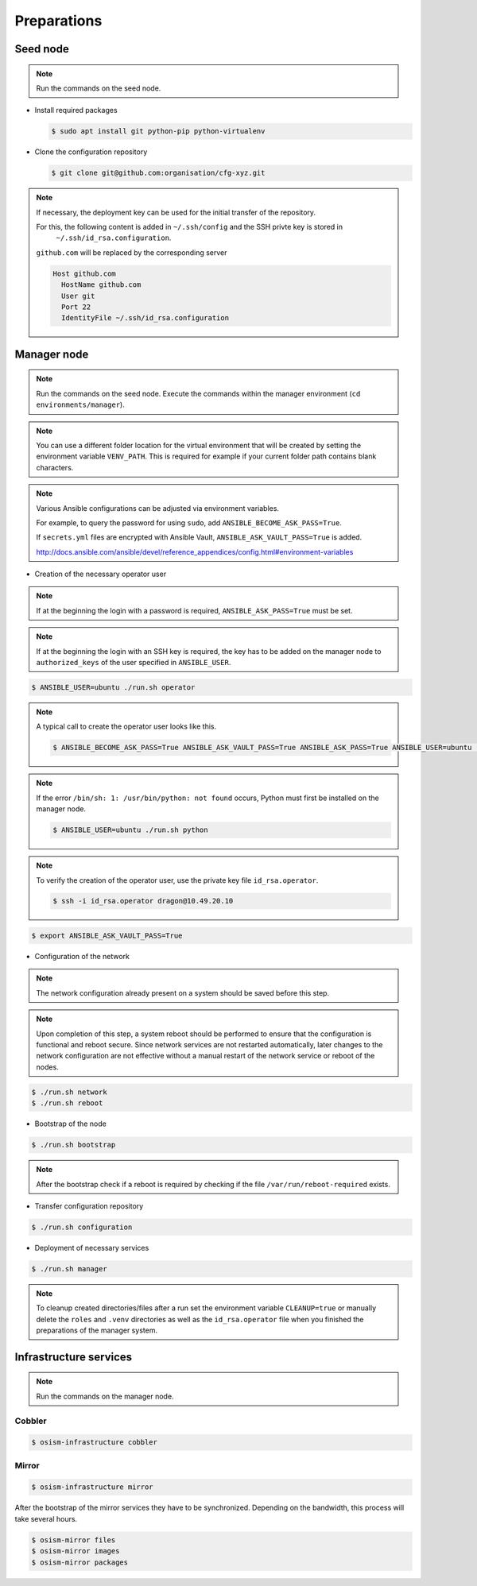 ============
Preparations
============

Seed node
=========

.. note::

   Run the commands on the seed node.

* Install required packages

  .. code-block:: console

     $ sudo apt install git python-pip python-virtualenv

* Clone the configuration repository

  .. code-block:: console

     $ git clone git@github.com:organisation/cfg-xyz.git

.. note::

   If necessary, the deployment key can be used for the initial transfer of the repository.

   For this, the following content is added in ``~/.ssh/config`` and the SSH privte key is stored in
    ``~/.ssh/id_rsa.configuration``.

   ``github.com`` will be replaced by the corresponding server

   .. code-block:: none

      Host github.com
        HostName github.com
        User git
        Port 22
        IdentityFile ~/.ssh/id_rsa.configuration

Manager node
============

.. note::

   Run the commands on the seed node. Execute the commands within the
   manager environment (``cd environments/manager``).

.. note::

   You can use a different folder location for the virtual environment that will be created by setting
   the environment variable ``VENV_PATH``. This is required for example if your current folder path
   contains blank characters.

.. note::

   Various Ansible configurations can be adjusted via environment variables.

   For example, to query the password for using ``sudo``, add ``ANSIBLE_BECOME_ASK_PASS=True``.

   If ``secrets.yml`` files are encrypted with Ansible Vault, ``ANSIBLE_ASK_VAULT_PASS=True`` is added.

   http://docs.ansible.com/ansible/devel/reference_appendices/config.html#environment-variables

* Creation of the necessary operator user

.. note::

   If at the beginning the login with a password is required, ``ANSIBLE_ASK_PASS=True`` must be set.

.. note::

   If at the beginning the login with an SSH key is required, the key has to be added on the manager node to ``authorized_keys`` of
   the user specified in ``ANSIBLE_USER``.

.. code-block:: console

   $ ANSIBLE_USER=ubuntu ./run.sh operator

.. note::

   A typical call to create the operator user looks like this.

   .. code-block:: console

      $ ANSIBLE_BECOME_ASK_PASS=True ANSIBLE_ASK_VAULT_PASS=True ANSIBLE_ASK_PASS=True ANSIBLE_USER=ubuntu ./run.sh operator

.. note::

   If the error ``/bin/sh: 1: /usr/bin/python: not found`` occurs, Python must first be installed on
   the manager node.

   .. code-block:: console

      $ ANSIBLE_USER=ubuntu ./run.sh python

.. note::

   To verify the creation of the operator user, use the private key file ``id_rsa.operator``.

   .. code-block:: console

      $ ssh -i id_rsa.operator dragon@10.49.20.10

.. code-block:: console

   $ export ANSIBLE_ASK_VAULT_PASS=True

* Configuration of the network

.. note::

   The network configuration already present on a system should be saved before this step.

.. note::

   Upon completion of this step, a system reboot should be performed to ensure that the configuration is functional and reboot secure. Since network services are not restarted automatically, later changes to the network configuration are not effective without a manual restart of the network service or reboot of the nodes.

.. code-block:: console

   $ ./run.sh network
   $ ./run.sh reboot

* Bootstrap of the node

.. code-block:: console

   $ ./run.sh bootstrap

.. note::

   After the bootstrap check if a reboot is required by checking if the file
   ``/var/run/reboot-required`` exists.

* Transfer configuration repository

.. code-block:: console

   $ ./run.sh configuration

* Deployment of necessary services

.. code-block:: console

   $ ./run.sh manager

.. note::

   To cleanup created directories/files after a run set the environment variable
   ``CLEANUP=true`` or manually delete the ``roles`` and ``.venv`` directories
   as well as the ``id_rsa.operator`` file when you finished the preparations of
   the manager system.

Infrastructure services
=======================

.. note:: Run the commands on the manager node.

Cobbler
-------

.. code-block:: shell

   $ osism-infrastructure cobbler

Mirror
------

.. code-block:: shell

   $ osism-infrastructure mirror

After the bootstrap of the mirror services they have to be synchronized. Depending on the bandwidth, this process will take several hours.

.. code-block:: shell

   $ osism-mirror files
   $ osism-mirror images
   $ osism-mirror packages
